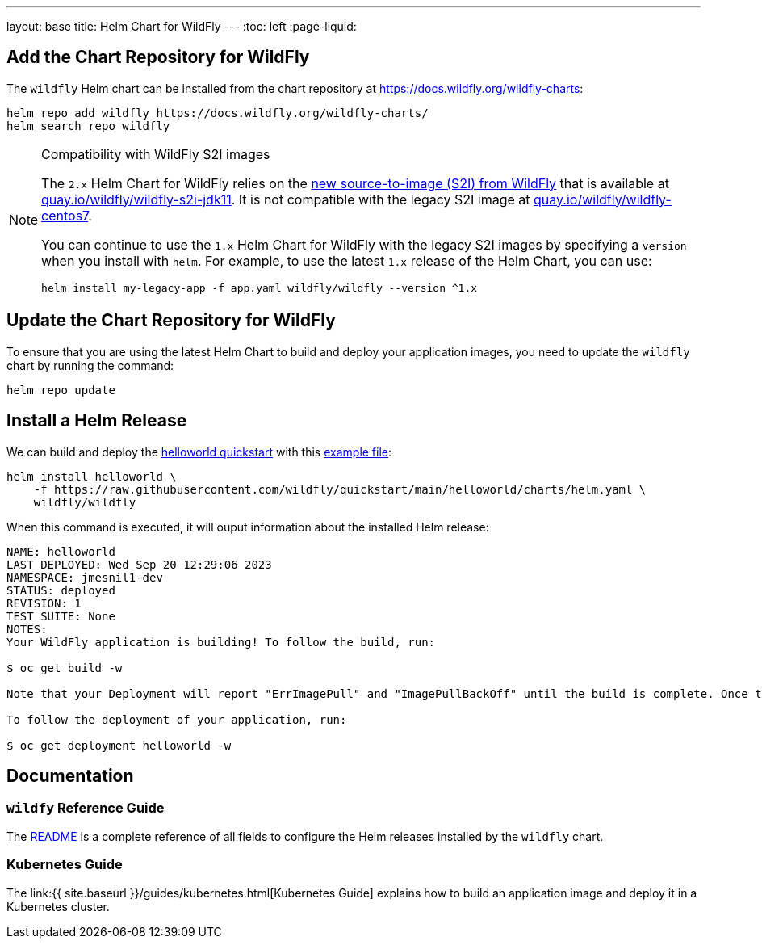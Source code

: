 ---
layout: base
title: Helm Chart for WildFly
---
:toc: left
:page-liquid:

## Add the Chart Repository for WildFly 

The `wildfly` Helm chart can be installed from the chart repository at https://docs.wildfly.org/wildfly-charts:

[source,bash]
----
helm repo add wildfly https://docs.wildfly.org/wildfly-charts/
helm search repo wildfly
----

.Compatibility with WildFly S2I images
[NOTE]
====

The `2.x` Helm Chart for WildFly relies on the https://github.com/wildfly/wildfly-s2i/[new source-to-image (S2I) from WildFly] that is available at https://quay.io/repository/wildfly/wildfly-s2i-jdk11[quay.io/wildfly/wildfly-s2i-jdk11]. It is not compatible with the legacy S2I image at https://quay.io/repository/wildfly/wildfly-centos7[quay.io/wildfly/wildfly-centos7].

You can continue to use the `1.x` Helm Chart for WildFly with the legacy S2I images by specifying a `version` when you install with `helm`. For example, to use the latest `1.x` release of the Helm Chart, you can use:

[source,bash]
----
helm install my-legacy-app -f app.yaml wildfly/wildfly --version ^1.x
----
====

## Update the Chart Repository for WildFly

To ensure that you are using the latest Helm Chart to build and deploy your application images, you need to update the `wildfly` chart by running the command:

[source,bash]
----
helm repo update
----

## Install a Helm Release

We can build and deploy the https://github.com/wildfly/quickstart/tree/main/helloworld[helloworld quickstart] with this https://raw.githubusercontent.com/wildfly/quickstart/main/helloworld/charts/helm.yaml[example file]:

[source,bash]
----
helm install helloworld \
    -f https://raw.githubusercontent.com/wildfly/quickstart/main/helloworld/charts/helm.yaml \
    wildfly/wildfly
----

When this command is executed, it will ouput information about the installed Helm release:

[source,bash]
----
NAME: helloworld
LAST DEPLOYED: Wed Sep 20 12:29:06 2023
NAMESPACE: jmesnil1-dev
STATUS: deployed
REVISION: 1
TEST SUITE: None
NOTES:
Your WildFly application is building! To follow the build, run:

$ oc get build -w

Note that your Deployment will report "ErrImagePull" and "ImagePullBackOff" until the build is complete. Once the build is complete, your image will be automatically rolled out.

To follow the deployment of your application, run:

$ oc get deployment helloworld -w
----

## Documentation

### `wildfy` Reference Guide

The https://github.com/wildfly/wildfly-charts/blob/main/charts/wildfly/README.md[README] is a complete reference of all fields to configure the Helm releases installed by the `wildfly` chart.

### Kubernetes Guide

The link:{{ site.baseurl }}/guides/kubernetes.html[Kubernetes Guide] explains how to build an application image and deploy it in a Kubernetes cluster.